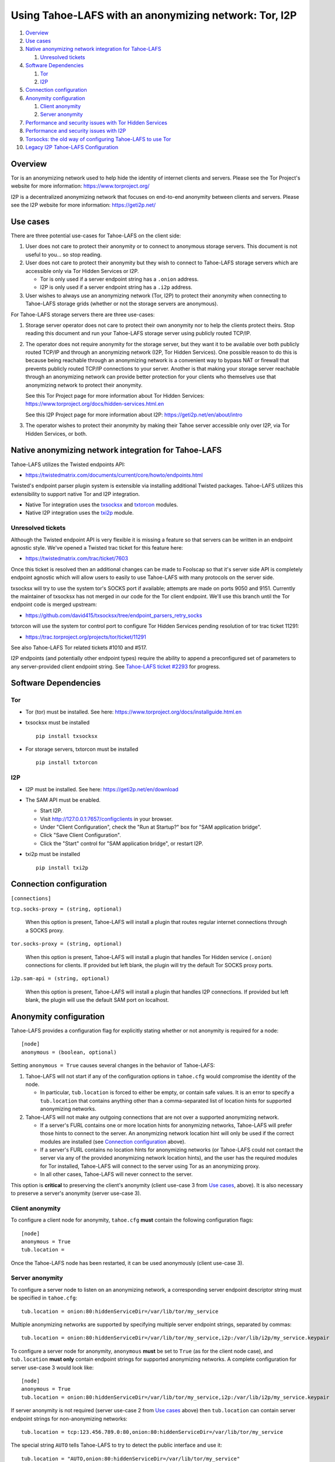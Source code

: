 ﻿.. -*- coding: utf-8-with-signature; fill-column: 77 -*-

======================================================
Using Tahoe-LAFS with an anonymizing network: Tor, I2P
======================================================

#. `Overview`_
#. `Use cases`_
#. `Native anonymizing network integration for Tahoe-LAFS`_

   #. `Unresolved tickets`_

#. `Software Dependencies`_

   #. `Tor`_
   #. `I2P`_

#. `Connection configuration`_

#. `Anonymity configuration`_

   #. `Client anonymity`_
   #. `Server anonymity`_

#. `Performance and security issues with Tor Hidden Services`_
#. `Performance and security issues with I2P`_
#. `Torsocks: the old way of configuring Tahoe-LAFS to use Tor`_
#. `Legacy I2P Tahoe-LAFS Configuration`_



Overview
========

Tor is an anonymizing network used to help hide the identity of internet
clients and servers. Please see the Tor Project's website for more information:
https://www.torproject.org/

I2P is a decentralized anonymizing network that focuses on end-to-end anonymity
between clients and servers. Please see the I2P website for more information:
https://geti2p.net/



Use cases
=========

There are three potential use-cases for Tahoe-LAFS on the client side:

1. User does not care to protect their anonymity or to connect to anonymous
   storage servers. This document is not useful to you... so stop reading.

2. User does not care to protect their anonymity but they wish to connect to
   Tahoe-LAFS storage servers which are accessible only via Tor Hidden Services or I2P.

   * Tor is only used if a server endpoint string has a ``.onion`` address.
   * I2P is only used if a server endpoint string has a ``.i2p`` address.

3. User wishes to always use an anonymizing network (Tor, I2P) to protect their anonymity when
   connecting to Tahoe-LAFS storage grids (whether or not the storage servers
   are anonymous).


For Tahoe-LAFS storage servers there are three use-cases:

1. Storage server operator does not care to protect their own anonymity 
   nor to help the clients protect theirs. Stop reading this document 
   and run your Tahoe-LAFS storage server using publicly routed TCP/IP.

2. The operator does not require anonymity for the storage server, but
   they want it to be available over both publicly routed TCP/IP and
   through an anonymizing network (I2P, Tor Hidden Services). One possible reason to do this is
   because being reachable through an anonymizing network is a convenient
   way to bypass NAT or firewall that prevents publicly routed TCP/IP
   connections to your server. Another is that making your storage
   server reachable through an anonymizing network can provide better
   protection for your clients who themselves use that anonymizing network to protect their
   anonymity.

   See this Tor Project page for more information about Tor Hidden Services:
   https://www.torproject.org/docs/hidden-services.html.en

   See this I2P Project page for more information about I2P:
   https://geti2p.net/en/about/intro

3. The operator wishes to protect their anonymity by making their 
   Tahoe server accessible only over I2P, via Tor Hidden Services, or both.



Native anonymizing network integration for Tahoe-LAFS
=====================================================

Tahoe-LAFS utilizes the Twisted endpoints API:

* https://twistedmatrix.com/documents/current/core/howto/endpoints.html

Twisted's endpoint parser plugin system is extensible via installing additional
Twisted packages. Tahoe-LAFS utilizes this extensibility to support native Tor
and I2P integration.

* Native Tor integration uses the `txsocksx`_ and `txtorcon`_ modules.
* Native I2P integration uses the `txi2p`_ module.

.. _`txsocksx`: https://pypi.python.org/pypi/txsocksx
.. _`txtorcon`: https://pypi.python.org/pypi/txtorcon
.. _`txi2p`: https://pypi.python.org/pypi/txi2p

Unresolved tickets
------------------

Although the Twisted endpoint API is very flexible it is missing a feature so that
servers can be written in an endpoint agnostic style. We've opened a Twisted trac
ticket for this feature here:

* https://twistedmatrix.com/trac/ticket/7603

Once this ticket is resolved then an additional changes can be made to Foolscap
so that it's server side API is completely endpoint agnostic which will allow
users to easily to use Tahoe-LAFS with many protocols on the server side.

txsocksx will try to use the system tor's SOCKS port if available;
attempts are made on ports 9050 and 9151. Currently the maintainer of txsocksx
has not merged in our code for the Tor client endpoint. We'll use
this branch until the Tor endpoint code is merged upstream:

* https://github.com/david415/txsocksx/tree/endpoint_parsers_retry_socks

txtorcon will use the system tor control port to configure Tor Hidden Services
pending resolution of tor trac ticket 11291:

* https://trac.torproject.org/projects/tor/ticket/11291

See also Tahoe-LAFS Tor related tickets #1010 and #517.

I2P endpoints (and potentially other endpoint types) require the ability to
append a preconfigured set of parameters to any server-provided client endpoint
string. See `Tahoe-LAFS ticket #2293`_ for progress.

.. _`Tahoe-LAFS ticket #2293`: https://tahoe-lafs.org/trac/tahoe-lafs/ticket/2293



Software Dependencies
=====================

Tor
---

* Tor (tor) must be installed. See here:
  https://www.torproject.org/docs/installguide.html.en

* txsocksx must be installed ::

   pip install txsocksx

* For storage servers, txtorcon must be installed ::

   pip install txtorcon

I2P
---

* I2P must be installed. See here:
  https://geti2p.net/en/download

* The SAM API must be enabled.

  * Start I2P.
  * Visit http://127.0.0.1:7657/configclients in your browser.
  * Under "Client Configuration", check the "Run at Startup?" box for "SAM
    application bridge".
  * Click "Save Client Configuration".
  * Click the "Start" control for "SAM application bridge", or restart I2P.

* txi2p must be installed ::

   pip install txi2p



Connection configuration
========================

``[connections]``

``tcp.socks-proxy = (string, optional)``

    When this option is present, Tahoe-LAFS will install a plugin that routes
    regular internet connections through a SOCKS proxy.

``tor.socks-proxy = (string, optional)``

    When this option is present, Tahoe-LAFS will install a plugin that handles
    Tor Hidden service (``.onion``) connections for clients. If provided but
    left blank, the plugin will try the default Tor SOCKS proxy ports.

``i2p.sam-api = (string, optional)``

    When this option is present, Tahoe-LAFS will install a plugin that handles
    I2P connections. If provided but left blank, the plugin will use the default
    SAM port on localhost.



Anonymity configuration
=======================

Tahoe-LAFS provides a configuration flag for explicitly stating whether or not
anonymity is required for a node::

   [node]
   anonymous = (boolean, optional)

Setting ``anonymous = True`` causes several changes in the behavior of
Tahoe-LAFS:

1. Tahoe-LAFS will not start if any of the configuration options in ``tahoe.cfg``
   would compromise the identity of the node.

   * In particular, ``tub.location`` is forced to either be empty, or contain
     safe values. It is an error to specify a ``tub.location`` that contains
     anything other than a comma-separated list of location hints for supported
     anonymizing networks.

2. Tahoe-LAFS will not make any outgoing connections that are not over a
   supported anonymizing network.

   * If a server's FURL contains one or more location hints for anonymizing
     networks, Tahoe-LAFS will prefer those hints to connect to the server.
     An anonymizing network location hint will only be used if the correct
     modules are installed (see `Connection configuration`_ above).
   * If a server's FURL contains no location hints for anonymizing networks
     (or Tahoe-LAFS could not contact the server via any of the provided
     anonymizing network location hints), and the user has the required modules
     for Tor installed, Tahoe-LAFS will connect to the server using Tor as an
     anonymizing proxy.
   * In all other cases, Tahoe-LAFS will never connect to the server.

This option is **critical** to preserving the client's anonymity (client
use-case 3 from `Use cases`_, above). It is also necessary to preserve a
server's anonymity (server use-case 3).

Client anonymity
----------------

To configure a client node for anonymity, ``tahoe.cfg`` **must** contain the
following configuration flags::

   [node]
   anonymous = True
   tub.location =

Once the Tahoe-LAFS node has been restarted, it can be used anonymously (client
use-case 3).

Server anonymity
----------------

To configure a server node to listen on an anonymizing network, a corresponding
server endpoint descriptor string must be specified in ``tahoe.cfg``::

   tub.location = onion:80:hiddenServiceDir=/var/lib/tor/my_service

Multiple anonymizing networks are supported by specifying multiple server
endpoint strings, separated by commas::

   tub.location = onion:80:hiddenServiceDir=/var/lib/tor/my_service,i2p:/var/lib/i2p/my_service.keypair

To configure a server node for anonymity, ``anonymous`` **must** be set to
``True`` (as for the client node case), and ``tub.location`` **must only**
contain endpoint strings for supported anonymizing networks. A complete
configuration for server use-case 3 would look like::

   [node]
   anonymous = True
   tub.location = onion:80:hiddenServiceDir=/var/lib/tor/my_service,i2p:/var/lib/i2p/my_service.keypair

If server anonymity is not required (server use-case 2 from `Use cases`_ above)
then ``tub.location`` can contain server endpoint strings for non-anonymizing
networks::

   tub.location = tcp:123.456.789.0:80,onion:80:hiddenServiceDir=/var/lib/tor/my_service

The special string ``AUTO`` tells Tahoe-LAFS to try to detect the public
interface and use it::

   tub.location = "AUTO,onion:80:hiddenServiceDir=/var/lib/tor/my_service"

It is an error to specify a ``tub.location`` value that contains ``AUTO`` or
server endpoint strings for non-anonymizing networks when ``anonymous`` is set
to ``True``. ``anonymous`` **must** either be unset, or set to ``False``. A
complete configuration for server use-case 2 would look like::

   [node]
   anonymous = False
   tub.location = AUTO,onion:80:hiddenServiceDir=/var/lib/tor/my_service,i2p:/var/lib/i2p/my_service.keypair



Performance and security issues with Tor Hidden Services
========================================================

If you are running a server which does not itself need to be
anonymous, should you make it reachable as a Tor Hidden Service or
not? Or should you make it reachable *both* as a Tor Hidden Service
and as a publicly traceable TCP/IP server?

There are several trade-offs effected by this decision.

NAT/Firewall penetration
------------------------

Making a server be reachable as a Tor Hidden Service makes it
reachable even if there are NATs or firewalls preventing direct TCP/IP
connections to the server.

Anonymity
---------

Making a Tahoe-LAFS server accessible *only* via Tor Hidden Services
can be used to guarantee that the Tahoe-LAFS clients use Tor to
connect. This prevents misconfigured clients from accidentally
de-anonymizing themselves by connecting to your server through the
traceable Internet.

Also, interaction, through Tor, with a Tor Hidden Service may be more
protected from network traffic analysis than interaction, through Tor,
with a publicly traceable TCP/IP server.

**XXX is there a document maintained by Tor developers which substantiates or refutes this belief?
If so we need to link to it. If not, then maybe we should explain more here why we think this?**

Performance
-----------

A client connecting to a Tahoe-LAFS server through Tor incurs
substantially higher latency and sometimes worse throughput than the
same client connecting to the same server over a normal traceable
TCP/IP connection.

A client connecting to a Tahoe-LAFS server which is a Tor Hidden
Service incurs much more latency and probably worse throughput.

Positive and negative effects on other Tor users
------------------------------------------------

Sending your Tahoe-LAFS traffic over Tor adds cover traffic for other
Tor users who are also transmitting bulk data. So that is good for
them -- increasing their anonymity.

However, it makes the performance of other Tor users' interactive
sessions -- e.g. ssh sessions -- much worse. This is because Tor
doesn't currently have any prioritization or quality-of-service
features, so someone else's ssh keystrokes may have to wait in line
while your bulk file contents get transmitted. The added delay might
make other people's interactive sessions unusable.

Both of these effects are doubled if you upload or download files to a
Tor Hidden Service, as compared to if you upload or download files
over Tor to a publicly traceable TCP/IP server.



Performance and security issues with I2P
========================================

TBC



Torsocks: the old way of configuring Tahoe-LAFS to use Tor
==========================================================

Before the native Tor integration for Tahoe-LAFS, users would use Torsocks.
Please see these pages for more information about Torsocks:

* https://code.google.com/p/torsocks/
* https://trac.torproject.org/projects/tor/wiki/doc/torsocks
* https://github.com/dgoulet/torsocks/


Starting And Stopping
---------------------

Assuming you have your Tahoe-LAFS node directory placed in **~/.tahoe**,
use Torsocks to start Tahoe like this::

   usewithtor tahoe start

Likewise if restarting, then with Torsocks like this::

   usewithtor tahoe restart

After Tahoe is started, additional Tahoe commandline commands will not
need to be executed with Torsocks because the Tahoe gateway long running
process handles all the network connectivity.


Configuration
-------------

Before Tahoe-LAFS had native Tor integration it would deanonymize the user if a
``tub.location`` value is not set. This is because Tahoe-LAFS at that time
defaulted to autodetecting the external IP interface and announced that IP
address to the server.

**Tahoe-LAFS + Torsocks client configuration**

**NOTE:** before diving into Tor + Tahoe-LAFS configurations you should ensure
your familiarity with with installing Tor on unix systems. If you intend to operate
an anonymous Tahoe-LAFS storage node then you will also want to read about configuring
Tor Hidden Services. See here:

https://www.torproject.org/docs/tor-doc-unix.html.en

https://www.torproject.org/docs/tor-hidden-service.html.en

Run a node using ``torsocks``, in client-only mode (i.e. we can
make outbound connections, but other nodes will not be able to connect
to us). The literal '``client.fakelocation``' will not resolve, but will
serve as a reminder to human observers that this node cannot be reached.
"Don't call us.. we'll call you"::

    tub.port = tcp:interface=127.0.0.1:8098
    tub.location = client.fakelocation:0


**Tahoe-LAFS + Torsocks storage server configuration**

Run a node behind a Tor proxy, and make the server available as a Tor
"hidden service". (This assumes that other clients are running their
node with ``torsocks``, such that they are prepared to connect to a
``.onion`` address.) Your instance of Tor should be configured for
Hidden Services... for instance specify the Hidden Service listening on port
29212 should proxy to 127.0.0.1 port 8098 by adding this to your ``torrc`` ::

  HiddenServiceDir /var/lib/tor/services/tahoe-storage
  HiddenServicePort 29212 127.0.0.1:8098

once Tor is restarted, the ``.onion`` hostname will be in
``/var/lib/tor/services/tahoe-storage/hostname``. Then set up your
``tahoe.cfg`` like::

  tub.port = tcp:interface=127.0.0.1:8098
  tub.location = ualhejtq2p7ohfbb.onion:29212


**Troubleshooting**

On some NetBSD systems, torsocks may segfault::

  $ torsocks telnet www.google.com 80
  Segmentation fault (core dumped)

and backtraces show looping libc and syscalls::

  #7198 0xbbbda26e in *__socket30 (domain=2, type=1, protocol=6) at socket.c:64
  #7199 0xbb84baf9 in socket () from /usr/lib/libc.so.12
  #7200 0xbbbda19b in tsocks_socket (domain=2, type=1, protocol=6) at socket.c:56
  #7201 0xbbbda26e in *__socket30 (domain=2, type=1, protocol=6) at socket.c:64
  #7202 0xbb84baf9 in socket () from /usr/lib/libc.so.12
  [...etc...]

This has to do with the nature of the torsocks socket() call wrapper being unaware
of NetBSD's internal binary backwards compatibility.

Information on a the first parts of a solution patch can be found in a tor-dev
thread here from Thomas Klausner:

* https://lists.torproject.org/pipermail/tor-dev/2013-November/005741.html

As of this writing, torsocks still exists in the pkgsrc wip tree here:

* http://pkgsrc.se/wip/torsocks

but the NetBSD-specific patches have been merged upstream into torsocks as of commitid 6adfba809267d9c217906d6974468db22293ab9b:

* https://gitweb.torproject.org/torsocks.git/commit/6adfba809267d9c217906d6974468db22293ab9b



Legacy I2P Tahoe-LAFS Configuration
===================================

TBC
